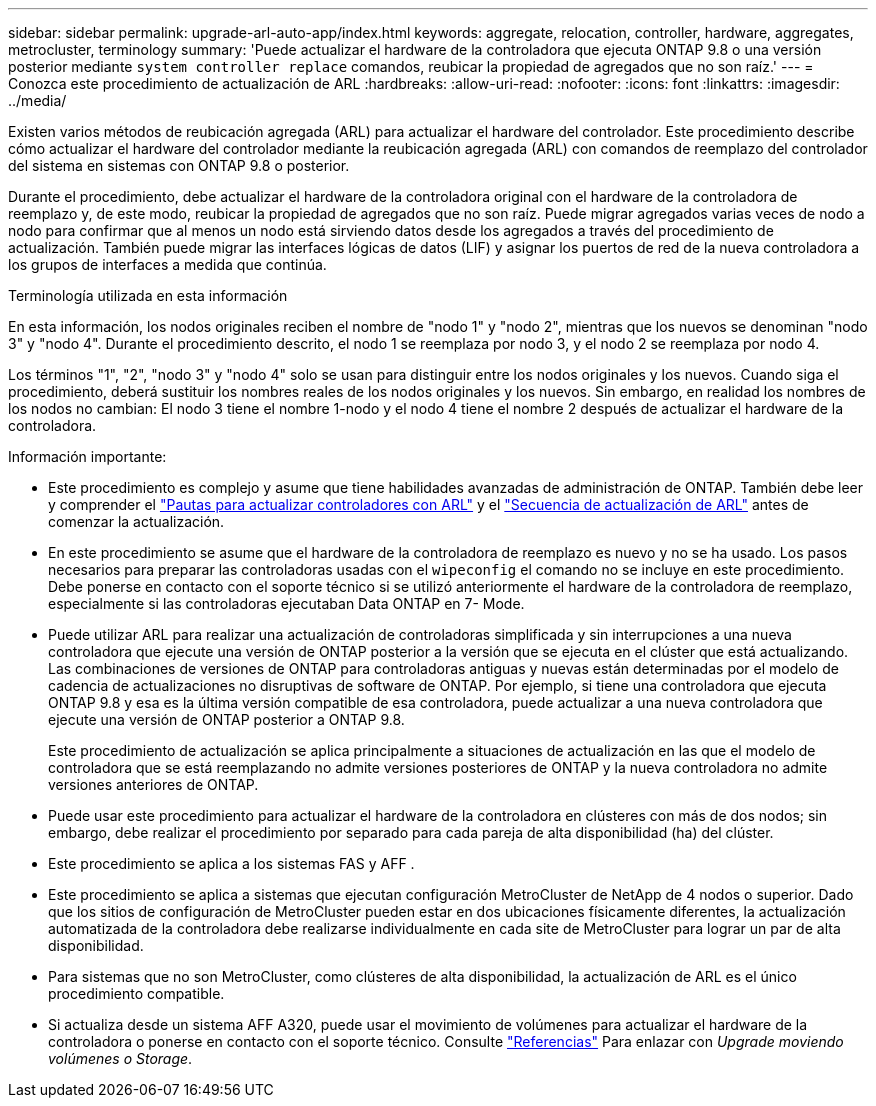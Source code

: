 ---
sidebar: sidebar 
permalink: upgrade-arl-auto-app/index.html 
keywords: aggregate, relocation, controller, hardware, aggregates, metrocluster, terminology 
summary: 'Puede actualizar el hardware de la controladora que ejecuta ONTAP 9.8 o una versión posterior mediante `system controller replace` comandos, reubicar la propiedad de agregados que no son raíz.' 
---
= Conozca este procedimiento de actualización de ARL
:hardbreaks:
:allow-uri-read: 
:nofooter: 
:icons: font
:linkattrs: 
:imagesdir: ../media/


[role="lead"]
Existen varios métodos de reubicación agregada (ARL) para actualizar el hardware del controlador. Este procedimiento describe cómo actualizar el hardware del controlador mediante la reubicación agregada (ARL) con comandos de reemplazo del controlador del sistema en sistemas con ONTAP 9.8 o posterior.

Durante el procedimiento, debe actualizar el hardware de la controladora original con el hardware de la controladora de reemplazo y, de este modo, reubicar la propiedad de agregados que no son raíz. Puede migrar agregados varias veces de nodo a nodo para confirmar que al menos un nodo está sirviendo datos desde los agregados a través del procedimiento de actualización. También puede migrar las interfaces lógicas de datos (LIF) y asignar los puertos de red de la nueva controladora a los grupos de interfaces a medida que continúa.

.Terminología utilizada en esta información
En esta información, los nodos originales reciben el nombre de "nodo 1" y "nodo 2", mientras que los nuevos se denominan "nodo 3" y "nodo 4". Durante el procedimiento descrito, el nodo 1 se reemplaza por nodo 3, y el nodo 2 se reemplaza por nodo 4.

Los términos "1", "2", "nodo 3" y "nodo 4" solo se usan para distinguir entre los nodos originales y los nuevos. Cuando siga el procedimiento, deberá sustituir los nombres reales de los nodos originales y los nuevos. Sin embargo, en realidad los nombres de los nodos no cambian: El nodo 3 tiene el nombre 1-nodo y el nodo 4 tiene el nombre 2 después de actualizar el hardware de la controladora.

.Información importante:
* Este procedimiento es complejo y asume que tiene habilidades avanzadas de administración de ONTAP. También debe leer y comprender el link:guidelines_for_upgrading_controllers_with_arl.html["Pautas para actualizar controladores con ARL"] y el link:overview_of_the_arl_upgrade.html["Secuencia de actualización de ARL"] antes de comenzar la actualización.
* En este procedimiento se asume que el hardware de la controladora de reemplazo es nuevo y no se ha usado. Los pasos necesarios para preparar las controladoras usadas con el `wipeconfig` el comando no se incluye en este procedimiento. Debe ponerse en contacto con el soporte técnico si se utilizó anteriormente el hardware de la controladora de reemplazo, especialmente si las controladoras ejecutaban Data ONTAP en 7- Mode.
* Puede utilizar ARL para realizar una actualización de controladoras simplificada y sin interrupciones a una nueva controladora que ejecute una versión de ONTAP posterior a la versión que se ejecuta en el clúster que está actualizando. Las combinaciones de versiones de ONTAP para controladoras antiguas y nuevas están determinadas por el modelo de cadencia de actualizaciones no disruptivas de software de ONTAP. Por ejemplo, si tiene una controladora que ejecuta ONTAP 9.8 y esa es la última versión compatible de esa controladora, puede actualizar a una nueva controladora que ejecute una versión de ONTAP posterior a ONTAP 9.8.
+
Este procedimiento de actualización se aplica principalmente a situaciones de actualización en las que el modelo de controladora que se está reemplazando no admite versiones posteriores de ONTAP y la nueva controladora no admite versiones anteriores de ONTAP.

* Puede usar este procedimiento para actualizar el hardware de la controladora en clústeres con más de dos nodos; sin embargo, debe realizar el procedimiento por separado para cada pareja de alta disponibilidad (ha) del clúster.
* Este procedimiento se aplica a los sistemas FAS y AFF .
* Este procedimiento se aplica a sistemas que ejecutan configuración MetroCluster de NetApp de 4 nodos o superior. Dado que los sitios de configuración de MetroCluster pueden estar en dos ubicaciones físicamente diferentes, la actualización automatizada de la controladora debe realizarse individualmente en cada site de MetroCluster para lograr un par de alta disponibilidad.
* Para sistemas que no son MetroCluster, como clústeres de alta disponibilidad, la actualización de ARL es el único procedimiento compatible.
* Si actualiza desde un sistema AFF A320, puede usar el movimiento de volúmenes para actualizar el hardware de la controladora o ponerse en contacto con el soporte técnico. Consulte link:other_references.html["Referencias"] Para enlazar con _Upgrade moviendo volúmenes o Storage_.

